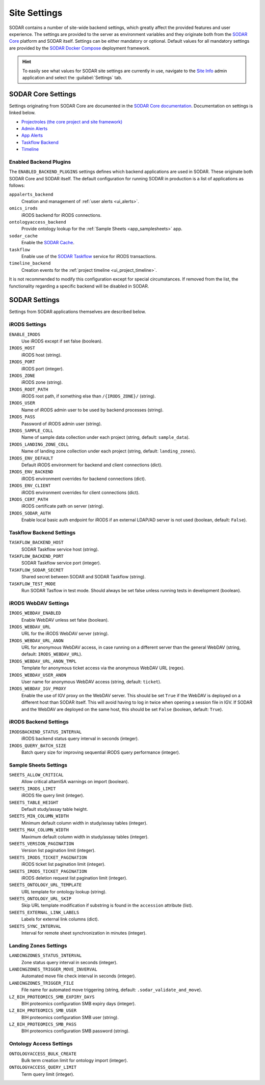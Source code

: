 .. _admin_settings:

Site Settings
^^^^^^^^^^^^^

SODAR contains a number of site-wide backend settings, which greatly affect the
provided features and user experience. The settings are provided to the server
as environment variables and they originate both from the
`SODAR Core <https://github.com/bihealth/sodar-core>`_ platform and SODAR
itself. Settings can be either mandatory or optional. Default values for all
mandatory settings are provided by the
`SODAR Docker Compose <https://github.com/bihealth/sodar-docker-compose>`_
deployment framework.

.. hint::

    To easily see what values for SODAR site settings are currently in use,
    navigate to the
    `Site Info <https://sodar-core.readthedocs.io/en/latest/app_siteinfo.html#usage>`_
    admin application and select the :guilabel:`Settings` tab.


SODAR Core Settings
===================

Settings originating from SODAR Core are documented in the
`SODAR Core documentation <https://sodar-core.readthedocs.io/en/latest/>`_.
Documentation on settings is linked below.

- `Projectroles (the core project and site framework) <https://sodar-core.readthedocs.io/en/latest/app_projectroles_settings.html#general-site-settings>`_
- `Admin Alerts <https://sodar-core.readthedocs.io/en/latest/app_adminalerts.html#optional-settings>`_
- `App Alerts <https://sodar-core.readthedocs.io/en/latest/app_appalerts.html#django-settings>`_
- `Taskflow Backend <https://sodar-core.readthedocs.io/en/latest/app_taskflow.html#django-settings>`_
- `Timeline <https://sodar-core.readthedocs.io/en/latest/app_timeline_install.html#optional-settings>`_

Enabled Backend Plugins
-----------------------

The ``ENABLED_BACKEND_PLUGINS`` settings defines which backend applications are
used in SODAR. These originate both SODAR Core and SODAR itself. The default
configuration for running SODAR in production is a list of applications as
follows:

``appalerts_backend``
    Creation and management of :ref:`user alerts <ui_alerts>`.
``omics_irods``
    iRODS backend for iRODS connections.
``ontologyaccess_backend``
    Provide ontology lookup for the :ref:`Sample Sheets <app_samplesheets>` app.
``sodar_cache``
    Enable the
    `SODAR Cache <https://sodar-core.readthedocs.io/en/latest/app_sodarcache_usage.html>`_.
``taskflow``
    Enable use of the
    `SODAR Taskflow <https://github.com/bihealth/sodar-taskflow/>`_ service for
    iRODS transactions.
``timeline_backend``
    Creation events for the :ref:`project timeline <ui_project_timeline>`.

It is not recommended to modify this configuration except for special
circumstances. If removed from the list, the functionality regarding a specific
backend will be disabled in SODAR.


SODAR Settings
==============

Settings from SODAR applications themselves are described below.

iRODS Settings
--------------

``ENABLE_IRODS``
    Use iRODS except if set false (boolean).
``IRODS_HOST``
    iRODS host (string).
``IRODS_PORT``
    iRODS port (integer).
``IRODS_ZONE``
    iRODS zone (string).
``IRODS_ROOT_PATH``
    iRODS root path, if something else than ``/{IRODS_ZONE}/`` (string).
``IRODS_USER``
    Name of iRODS admin user to be used by backend processes (string).
``IRODS_PASS``
    Password of iRODS admin user (string).
``IRODS_SAMPLE_COLL``
    Name of sample data collection under each project (string,
    default: ``sample_data``).
``IRODS_LANDING_ZONE_COLL``
    Name of landing zone collection under each project (string,
    default: ``landing_zones``).
``IRODS_ENV_DEFAULT``
    Default iRODS environment for backend and client connections (dict).
``IRODS_ENV_BACKEND``
    iRODS environment overrides for backend connections (dict).
``IRODS_ENV_CLIENT``
    iRODS environment overrides for client connections (dict).
``IRODS_CERT_PATH``
    iRODS certificate path on server (string).
``IRODS_SODAR_AUTH``
    Enable local basic auth endpoint for iRODS if an external LDAP/AD server is
    not used (boolean, default: ``False``).

Taskflow Backend Settings
-------------------------

``TASKFLOW_BACKEND_HOST``
    SODAR Taskflow service host (string).
``TASKFLOW_BACKEND_PORT``
    SODAR Taskflow service port (integer).
``TASKFLOW_SODAR_SECRET``
    Shared secret between SODAR and SODAR Taskflow (string).
``TASKFLOW_TEST_MODE``
    Run SODAR Tasflow in test mode. Should always be set false unless running
    tests in development (boolean).

iRODS WebDAV Settings
---------------------

``IRODS_WEBDAV_ENABLED``
    Enable WebDAV unless set false (boolean).
``IRODS_WEBDAV_URL``
    URL for the iRODS WebDAV server (string).
``IRODS_WEBDAV_URL_ANON``
    URL for anonymous WebDAV access, in case running on a different server than
    the general WebDAV (string, default: ``IRODS_WEBDAV_URL``).
``IRODS_WEBDAV_URL_ANON_TMPL``
    Template for anonymous ticket access via the anonymous WebDAV URL (regex).
``IRODS_WEBDAV_USER_ANON``
    User name for anonymous WebDAV access (string, default: ``ticket``).
``IRODS_WEBDAV_IGV_PROXY``
    Enable the use of IGV proxy on the WebDAV server. This should be set
    ``True`` if the WebDAV is deployed on a different host than SODAR itself.
    This will avoid having to log in twice when opening a session file in IGV.
    If SODAR and the WebDAV are deployed on the same host, this should be set
    ``False`` (boolean, default: ``True``).

iRODS Backend Settings
----------------------

``IRODSBACKEND_STATUS_INTERVAL``
    iRODS backend status query interval in seconds (integer).
``IRODS_QUERY_BATCH_SIZE``
    Batch query size for improving sequential iRODS query performance (integer).

Sample Sheets Settings
----------------------

``SHEETS_ALLOW_CRITICAL``
    Allow critical altamISA warnings on import (boolean).
``SHEETS_IRODS_LIMIT``
    iRODS file query limit (integer).
``SHEETS_TABLE_HEIGHT``
    Default study/assay table height.
``SHEETS_MIN_COLUMN_WIDTH``
    Minimum default column width in study/assay tables (integer).
``SHEETS_MAX_COLUMN_WIDTH``
    Maximum default column width in study/assay tables (integer).
``SHEETS_VERSION_PAGINATION``
    Version list pagination limit (integer).
``SHEETS_IRODS_TICKET_PAGINATION``
    iRODS ticket list pagination limit (integer).
``SHEETS_IRODS_TICKET_PAGINATION``
    iRODS deletion request list pagination limit (integer).
``SHEETS_ONTOLOGY_URL_TEMPLATE``
    URL template for ontology lookup (string).
``SHEETS_ONTOLOGY_URL_SKIP``
    Skip URL template modification if substring is found in the ``accession``
    attribute (list).
``SHEETS_EXTERNAL_LINK_LABELS``
    Labels for external link columns (dict).
``SHEETS_SYNC_INTERVAL``
    Interval for remote sheet synchronization in minutes (integer).

Landing Zones Settings
----------------------

``LANDINGZONES_STATUS_INTERVAL``
    Zone status query interval in seconds (integer).
``LANDINGZONES_TRIGGER_MOVE_INVERVAL``
    Automated move file check interval in seconds (integer).
``LANDINGZONES_TRIGGER_FILE``
    File name for automated move triggering (string,
    default: ``.sodar_validate_and_move``).
``LZ_BIH_PROTEOMICS_SMB_EXPIRY_DAYS``
    BIH proteomics configuration SMB expiry days (integer).
``LZ_BIH_PROTEOMICS_SMB_USER``
    BIH proteomics configuration SMB user (string).
``LZ_BIH_PROTEOMICS_SMB_PASS``
    BIH proteomics configuration SMB password (string).

Ontology Access Settings
------------------------

``ONTOLOGYACCESS_BULK_CREATE``
    Bulk term creation limit for ontology import (integer).
``ONTOLOGYACCESS_QUERY_LIMIT``
    Term query limit (integer).
